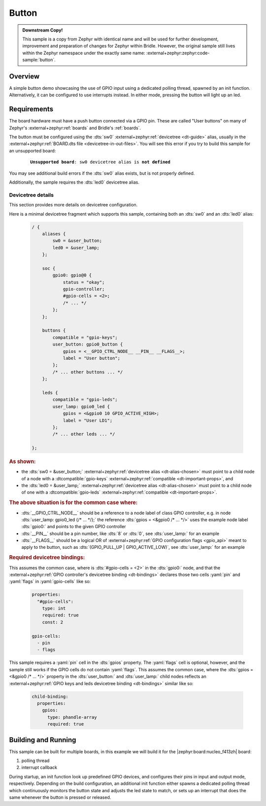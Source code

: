 .. _button-sample:

Button
######

.. admonition:: Downstream Copy!
   :class: note

   This sample is a copy from Zephyr with identical name and will be used
   for further development, improvement and preparation of changes for
   Zephyr within Bridle. However, the original sample still lives within
   the Zephyr namespace under the exactly same name:
   :external+zephyr:zephyr:code-sample:`button`.

Overview
********

A simple button demo showcasing the use of GPIO input using a dedicated polling
thread, spawned by an init function. Alternatively, it can be configured to use
interrupts instead. In either mode, pressing the button will light up an led.

Requirements
************

The board hardware must have a push button connected via a GPIO pin. These are
called "User buttons" on many of Zephyr's :external+zephyr:ref:`boards` and
Bridle's :ref:`boards`.

The button must be configured using the :dts:`sw0`
:external+zephyr:ref:`devicetree <dt-guide>` alias, usually in the
:external+zephyr:ref:`BOARD.dts file <devicetree-in-out-files>`. You will see
this error if you try to build this sample for an unsupported board:

   .. parsed-literal::
      :class: highlight-none notranslate

      **Unsupported board**: ``sw0`` devicetree alias is **not defined**

You may see additional build errors if the :dts:`sw0` alias exists, but is not
properly defined.

Additionally, the sample requires the :dts:`led0` devicetree alias.

Devicetree details
==================

This section provides more details on devicetree configuration.

Here is a minimal devicetree fragment which supports this sample, containing
both an :dts:`sw0` and an :dts:`led0` alias:

   .. code-block:: devicetree

      / {
          aliases {
              sw0 = &user_button;
              led0 = &user_lamp;
          };

          soc {
              gpio0: gpio@0 {
                  status = "okay";
                  gpio-controller;
                  #gpio-cells = <2>;
                  /* ... */
              };
          };

          buttons {
              compatible = "gpio-keys";
              user_button: gpio0_button {
                  gpios = <__GPIO_CTRL_NODE__ __PIN__ __FLAGS__>;
                  label = "User button";
              };
              /* ... other buttons ... */
          };

          leds {
              compatible = "gpio-leds";
              user_lamp: gpio0_led {
                  gpios = <&gpio0 10 GPIO_ACTIVE_HIGH>;
                  label = "User LD1";
              };
              /* ... other leds ... */

      };

.. rubric:: As shown:

- the :dts:`sw0 = &user_button;`
  :external+zephyr:ref:`devicetree alias <dt-alias-chosen>` must point
  to a child node of a node with a :dtcompatible:`gpio-keys`
  :external+zephyr:ref:`compatible <dt-important-props>`, and
- the :dts:`led0 = &user_lamp;`
  :external+zephyr:ref:`devicetree alias <dt-alias-chosen>` must point
  to a child node of one with a :dtcompatible:`gpio-leds`
  :external+zephyr:ref:`compatible <dt-important-props>`.

.. rubric:: The above situation is for the common case where:

- :dts:`__GPIO_CTRL_NODE__` should be a reference to a node label of class
  GPIO controller, e.g. in node :dts:`user_lamp: gpio0_led {/* … */};` the
  reference :dts:`gpios = <&gpio0 /* … */>` uses the example node label
  :dts:`gpio0:` and points to the given GPIO controller
- :dts:`__PIN__` should be a pin number, like :dts:`8` or :dts:`0`, see
  :dts:`user_lamp:` for an example
- :dts:`__FLAGS__` should be a logical OR of
  :external+zephyr:ref:`GPIO configuration flags <gpio_api>` meant to apply
  to the button, such as :dts:`(GPIO_PULL_UP | GPIO_ACTIVE_LOW)`, see
  :dts:`user_lamp:` for an example

.. rubric:: Required devicetree bindings:

This assumes the common case, where is :dts:`#gpio-cells = <2>` in the
:dts:`gpio0:` node, and that the :external+zephyr:ref:`GPIO controller's
devicetree binding <dt-bindings>` declares those two cells :yaml:`pin` and
:yaml:`flags` in :yaml:`gpio-cells` like so:

   .. code-block:: yaml

      properties:
        "#gpio-cells":
          type: int
          required: true
          const: 2

      gpio-cells:
        - pin
        - flags

This sample requires a :yaml:`pin` cell in the :dts:`gpios` property. The
:yaml:`flags` cell is optional, however, and the sample still works if the
GPIO cells do not contain :yaml:`flags`. This assumes the common case, where
the :dts:`gpios = <&gpio0 /* … */>` property in the :dts:`user_button:` and
:dts:`user_lamp:` child nodes reflects an :external+zephyr:ref:`GPIO keys and
leds devicetree binding <dt-bindings>` similar like so:

   .. code-block:: yaml

      child-binding:
        properties:
          gpios:
            type: phandle-array
            required: true

Building and Running
********************

This sample can be built for multiple boards, in this example we will build it
for the |zephyr:board:nucleo_f413zh| board:

#. polling thread

   .. zephyr-app-commands::
      :app: bridle/samples/button
      :board: nucleo_f413zh
      :build-dir: nucleo_f413zh-button-poll
      :conf: prj-poll.conf
      :west-args: -p
      :goals: flash
      :compact:

#. interrupt callback

   .. zephyr-app-commands::
      :app: bridle/samples/button
      :board: nucleo_f413zh
      :build-dir: nucleo_f413zh-button-event
      :conf: prj-event.conf
      :west-args: -p
      :goals: flash
      :compact:

During startup, an init function look up predefined GPIO devices, and
configures their pins in input and output mode, respectively. Depending on
the build configuration, an additional init function either spawns a
dedicated polling thread which continuously monitors the button state and
adjusts the led state to match, or sets up an interrupt that does the same
whenever the button is pressed or released.
